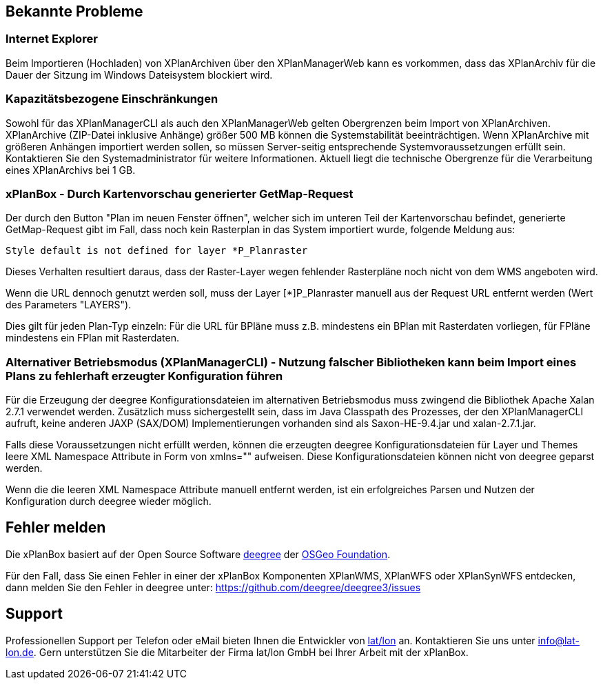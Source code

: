 [[bekannte-probleme]]
== Bekannte Probleme

[[internet-explorer]]
=== Internet Explorer

Beim Importieren (Hochladen) von XPlanArchiven über den XPlanManagerWeb kann
es vorkommen, dass das XPlanArchiv für die Dauer der Sitzung im Windows Dateisystem
blockiert wird.

[[kapazitaetsbezogene-einschraenkungen]]
=== Kapazitätsbezogene Einschränkungen

Sowohl für das XPlanManagerCLI als auch den XPlanManagerWeb gelten
Obergrenzen beim Import von XPlanArchiven. XPlanArchive (ZIP-Datei
inklusive Anhänge) größer 500 MB können die Systemstabilität
beeinträchtigen. Wenn XPlanArchive mit größeren Anhängen importiert
werden sollen, so müssen Server-seitig entsprechende
Systemvoraussetzungen erfüllt sein. Kontaktieren Sie den
Systemadministrator für weitere Informationen. Aktuell liegt die
technische Obergrenze für die Verarbeitung eines XPlanArchivs bei 1 GB.

[[xplanbox---durch-kartenvorschau-generierter-getmap-request]]
=== xPlanBox - Durch Kartenvorschau generierter GetMap-Request

Der durch den Button "Plan im neuen Fenster öffnen", welcher sich im
unteren Teil der Kartenvorschau befindet, generierte GetMap-Request gibt
im Fall, dass noch kein Rasterplan in das System importiert wurde,
folgende Meldung aus:

----
Style default is not defined for layer *P_Planraster
----

Dieses Verhalten resultiert daraus, dass der Raster-Layer wegen
fehlender Rasterpläne noch nicht von dem WMS angeboten wird.

Wenn die URL dennoch genutzt werden soll, muss der Layer [*]P_Planraster
manuell aus der Request URL entfernt werden (Wert des Parameters
"LAYERS").

Dies gilt für jeden Plan-Typ einzeln: Für die URL für BPläne muss z.B.
mindestens ein BPlan mit Rasterdaten vorliegen, für FPläne mindestens
ein FPlan mit Rasterdaten.

=== Alternativer Betriebsmodus (XPlanManagerCLI) - Nutzung falscher Bibliotheken kann beim Import eines Plans zu fehlerhaft erzeugter Konfiguration führen

Für die Erzeugung der deegree Konfigurationsdateien im alternativen Betriebsmodus muss zwingend die Bibliothek Apache Xalan 2.7.1 verwendet werden.
Zusätzlich muss sichergestellt sein, dass im Java Classpath des Prozesses, der den XPlanManagerCLI aufruft, keine anderen JAXP (SAX/DOM) Implementierungen vorhanden sind als Saxon-HE-9.4.jar und xalan-2.7.1.jar.

Falls diese Voraussetzungen nicht erfüllt werden, können die erzeugten deegree Konfigurationsdateien für Layer und Themes leere XML Namespace Attribute in Form von xmlns="" aufweisen.
Diese Konfigurationsdateien können nicht von deegree geparst werden.

Wenn die die leeren XML Namespace Attribute manuell entfernt werden, ist ein erfolgreiches Parsen und Nutzen der Konfiguration durch deegree wieder möglich.

[[fehler-melden]]
== Fehler melden

Die xPlanBox basiert auf der Open Source Software http://www.deegree.org[deegree]
der http://www.osgeo.org/[OSGeo Foundation].

Für den Fall, dass Sie einen Fehler in einer der xPlanBox Komponenten
XPlanWMS, XPlanWFS oder XPlanSynWFS entdecken, dann melden Sie den
  Fehler in deegree unter:
  https://github.com/deegree/deegree3/issues[https://github.com/deegree/deegree3/issues]

[[support]]
== Support

Professionellen Support per Telefon oder eMail bieten Ihnen die
Entwickler von http://www.lat-lon.de[lat/lon] an. Kontaktieren Sie uns
unter info@lat-lon.de. Gern unterstützen Sie die Mitarbeiter der Firma
lat/lon GmbH bei Ihrer Arbeit mit der xPlanBox.
